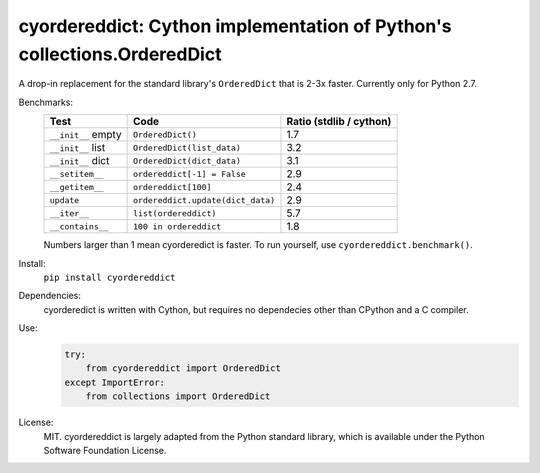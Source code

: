========================================================================
cyordereddict: Cython implementation of Python's collections.OrderedDict
========================================================================

.. image:: https://travis-ci.org/shoyer/cyordereddict.svg?branch=master
    :target: https://travis-ci.org/shoyer/cyordereddict

A drop-in replacement for the standard library's ``OrderedDict`` that is
2-3x faster. Currently only for Python 2.7.

Benchmarks:
    ==================  =================================  =========================
    Test                Code                                 Ratio (stdlib / cython)
    ==================  =================================  =========================
    ``__init__`` empty  ``OrderedDict()``                                        1.7
    ``__init__`` list   ``OrderedDict(list_data)``                               3.2
    ``__init__`` dict   ``OrderedDict(dict_data)``                               3.1
    ``__setitem__``     ``ordereddict[-1] = False``                              2.9
    ``__getitem__``     ``ordereddict[100]``                                     2.4
    ``update``          ``ordereddict.update(dict_data)``                        2.9
    ``__iter__``        ``list(ordereddict)``                                    5.7
    ``__contains__``    ``100 in ordereddict``                                   1.8
    ==================  =================================  =========================

    Numbers larger than 1 mean cyorderedict is faster. To run yourself, use
    ``cyordereddict.benchmark()``.

Install:
    ``pip install cyordereddict``

Dependencies:
    cyorderedict is written with Cython, but requires no dependecies other than
    CPython and a C compiler.

Use:
    .. code-block:: python

        try:
            from cyordereddict import OrderedDict
        except ImportError:
            from collections import OrderedDict

License:
    MIT. cyordereddict is largely adapted from the Python standard library,
    which is available under the Python Software Foundation License.
